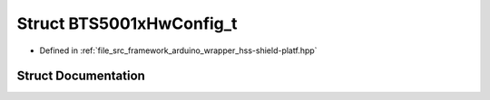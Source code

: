 .. _exhale_struct_structhss_1_1_b_t_s5001x_hw_config__t:

Struct BTS5001xHwConfig_t
=========================

- Defined in :ref:`file_src_framework_arduino_wrapper_hss-shield-platf.hpp`


Struct Documentation
--------------------


.. doxygenstruct:: hss::BTS5001xHwConfig_t
   :members:
   :protected-members:
   :undoc-members: